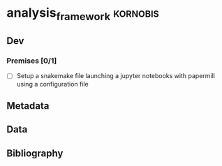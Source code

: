 * analysis_framework                                               :kornobis:
** Dev
*** Premises [0/1]
   SCHEDULED: <2019-06-30 Sun>

    - [ ] Setup a snakemake file launching a jupyter notebooks with papermill
      using a configuration file

** Metadata
** Data
** Bibliography
